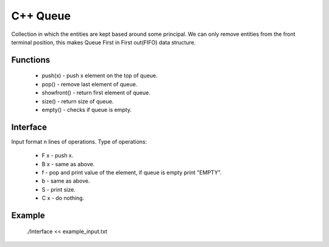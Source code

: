 
***************
C++ Queue
***************

Collection in which the entities are kept based around some principal. 
We can only remove  entities from the front terminal position, this makes Queue First in First out(FIFO) data structure.

Functions
------------
 * push(x) - push x element on the top of queue.
 * pop() - remove last element of queue.
 * showfront() - return first element of queue. 
 * size() - return size of queue.
 * empty() - checks if queue is empty.

Interface
----------
Input format n lines of operations.
Type of operations:
 * F x - push x.
 * B x - same as above.
 * f - pop and print value of the element, if queue is empty print "EMPTY".
 * b - same as above.
 * S - print size.
 * C x - do nothing.

Example
----------
          ./Interface << example_input.txt 

